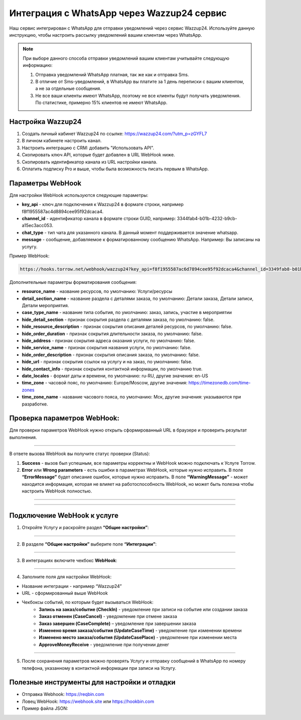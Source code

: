 .. _wazzup24-label:

=========================================================
Интеграция с WhatsApp через Wazzup24 сервис
=========================================================

    .. |галка| image:: media/galka.png
        :width: 21
        :alt: alternative text

Наш сервис интегрирован с WhatsApp для отправки уведомлений через сервис Wazzup24. Используйте данную инструкцию, чтобы настроить рассылку уведомлений вашим клиентам через WhatsApp.

.. note:: 
    При выборе данного способа отправки уведомлений вашим клиентам учитывайте следующую информацию:

    1. Отправка уведомлений WhatsApp платная, так же как и отправка Sms.
   
    2. В отличие от Sms-уведомлений, в WhatsApp вы платите за 1 день переписки с вашим клиентом, а не за отдельные сообщения.
   
    3. Не все ваши клиенты имеют WhatsApp, поэтому не все клиенты будут получать уведомления. По статистике, примерно 15% клиентов не имеют WhatsApp.

Настройка Wazzup24
----------------------------

1. Создать личный кабинет Wazzup24 по ссылке: https://wazzup24.com/?utm_p=zGYFL7

2. В личном кабинете настроить канал.

3. Настроить интеграцию с CRM: добавить "Использовать API".

4. Скопировать ключ API, которые будет добавлен в URL WebHook ниже.

5. Скопировать идентификатор канала из URL настройки канала.

6. Оплатить подписку Pro и выше, чтобы была возможность писать первым в WhatsApp.

Параметры WebHook
----------------------------

Для настройки WebHook используются следующие параметры:

* **key_api** - ключ для подключения к Wazzup24 в формате строки, например f8f1955587ac4d8894cee95f92dcaca4.

* **channel_id** - идентификатор канала в формате строки GUID, например: 3344fab4-b01b-4232-b9cb-a15ec3acc053.

* **chat_type** - тип чата для указанного канала. В данный момент поддерживается значение  whatsapp.

* **message** - сообщение, добавляемое к форматированному сообщению WhatsApp. Например: Вы записаны на услугу.

Пример WebHook:

.. code-block::

    https://hooks.torrow.net/webhook/wazzup24?key_api=f8f1955587ac6d7894cee95f92dcaca4&channel_id=3349fab8-b01b-4232-b9cb-a15ec3acc053&chat_type=whatsapp&message=Вы%20записаны%20на%20услугу

Дополнительные параметры форматирования сообщения:

* **resource_name** - название ресурсов, по умолчанию: Услуги/ресурсы

* **detail_section_name** - название раздела с деталями заказа, по умолчанию: Детали заказа, Детали записи, Детали мероприятия.

* **case_type_name** - название типа события, по умолчанию: заказ, запись, участие в мероприятии

* **hide_detail_section** - признак сокрытия раздела с деталями заказа, по умолчанию: false.	

* **hide_resource_description** - признак сокрытия описания деталей ресурсов, по умолчанию: false.

* **hide_order_duration** - признак сокрытия длительности заказа, по умолчанию: false.

* **hide_address** - признак сокрытия адреса оказания услуги, по умолчанию: false.	

* **hide_service_name** - признак сокрытия названия услуги, по умолчанию: false.

* **hide_order_description** - признак сокрытия описания заказа, по умолчанию: false.

* **hide_url** - признак сокрытия ссылок на услугу и на заказ, по умолчанию: false.

* **hide_contact_info** - признак сокрытия контактной информации, по умолчанию true.

* **date_locales** - формат даты и времени, по умолчанию: ru-RU, другие значения: en-US

* **time_zone** - часовой пояс, по умолчанию: Europe/Moscow, другие значения: https://timezonedb.com/time-zones

* **time_zone_name** - название часового пояса, по умолчанию: Мск, другие значения: указываются при разработке.
 
Проверка параметров WebHook: 
----------------------------

Для проверки параметров WebHook нужно открыть сформированный URL в браузере и проверить результат выполнения.

.. figure:: media/wazzup24/CheckResultSuccess.png
    :scale: 60 %
    :alt: Успешная проверка параметров URL
    :align: center

------------------------------------

В ответе вызова WebHook вы получите статус проверки (Status):

1. **Success** - вызов был успешным, все параметры корректны и WebHook можно подключать к Услуге Torrow.

2. **Error** или **Wrong parameters** - есть ошибки в параметрах WebHook, которые нужно исправить. В поле **“ErrorMessage”** будет описание ошибок, которые нужно исправить. В поле **“WarningMessage”** - может находится информация, которая не влияет на работоспособность WebHook, но может быть полезна чтобы настроить WebHook полностью.

.. figure:: media/wazzup24/CheckResultWrong.png
    :scale: 60 %
    :alt: Некорректные параметры URL
    :align: center

------------------------------------

.. figure:: media/wazzup24/CheckResultError.png
    :scale: 60 %
    :alt: Некорректные параметры URL
    :align: center

------------------------------------

Подключение WebHook к услуге
----------------------------------

1. Откройте Услугу и раскройте раздел **“Общие настройки”**:

.. figure:: media/wazzup24/ServiceOptions.png
    :scale: 60 %
    :alt: Общие настройки услуги
    :align: center

----------------------------------

2. В разделе **“Общие настройки”** выберите поле **“Интеграции”**:

.. figure:: media/wazzup24/ServiceIntegration.png
    :scale: 60 %
    :alt: Поле "Интеграции" в "Общих настройках"
    :align: center

----------------------------------

3. В интеграциях включите чекбокс **WebHook**:

.. figure:: media/wazzup24/ServiceWebhook.png
    :scale: 60 %
    :alt: Чекбокс WebHook
    :align: center

----------------------------------


4. Заполните поля для настройки WebHook:

* Название интеграции - например “Wazzup24”

* URL - сформированный выше WebHook

* Чекбоксы событий, по которым будет вызываться WebHook: 
   * **Запись на заказ/событие (CheckIn)** - уведомление при записи на событие или создании заказа

   * **Заказ отменен (CaseCancel)** - уведомление при отмене заказа

   * **Заказ завершен (CaseComplete)** – уведомление при завершении заказа

   * **Изменено время заказа/события (UpdateCaseTime)** - уведомление при изменении времени

   * **Изменено место заказа/события (UpdateCasePlace)** - уведомление при изменении места

   * **ApproveMoneyReceive** - уведомление при получении денег

.. figure:: media/wazzup24/WebhookOptions.png
    :scale: 60 %
    :alt: Настройки WebHook
    :align: center

------------------------------------

5. После сохранения параметров можно проверять Услугу и отправку сообщений в WhatsApp по номеру телефона, указанному в контактной информации при записи на Услугу.


Полезные инструменты для настройки и отладки
----------------------------------------------

* Отправка Webhook: https://reqbin.com

* Ловец WebHook: https://webhook.site или https://hookbin.com

* Пример файла JSON:

.. :file:`media/wazzup24/Sample_JSON.json`

.. raw:: html
   
   <torrow-widget
      id="torrow-widget"
      url="https://web.torrow.net/app/tabs/tab-search/service;id=103edf7f8c4affcce3a659502c23a?closeButtonHidden=true&tabBarHidden=true"
      modal="right"
      modal-active="false"
      show-widget-button="true"
      button-text="Заявка эксперту"
      modal-width="550px"
      button-style = "rectangle"
      button-size = "60"
      button-y = "top"
   ></torrow-widget>
   <script src="https://cdn.jsdelivr.net/gh/torrowtechnologies/torrow-widget@1/dist/torrow-widget.min.js" defer></script>

.. raw:: html

   <script src="https://code.jivo.ru/widget/m8kFjF91Tn" async></script>